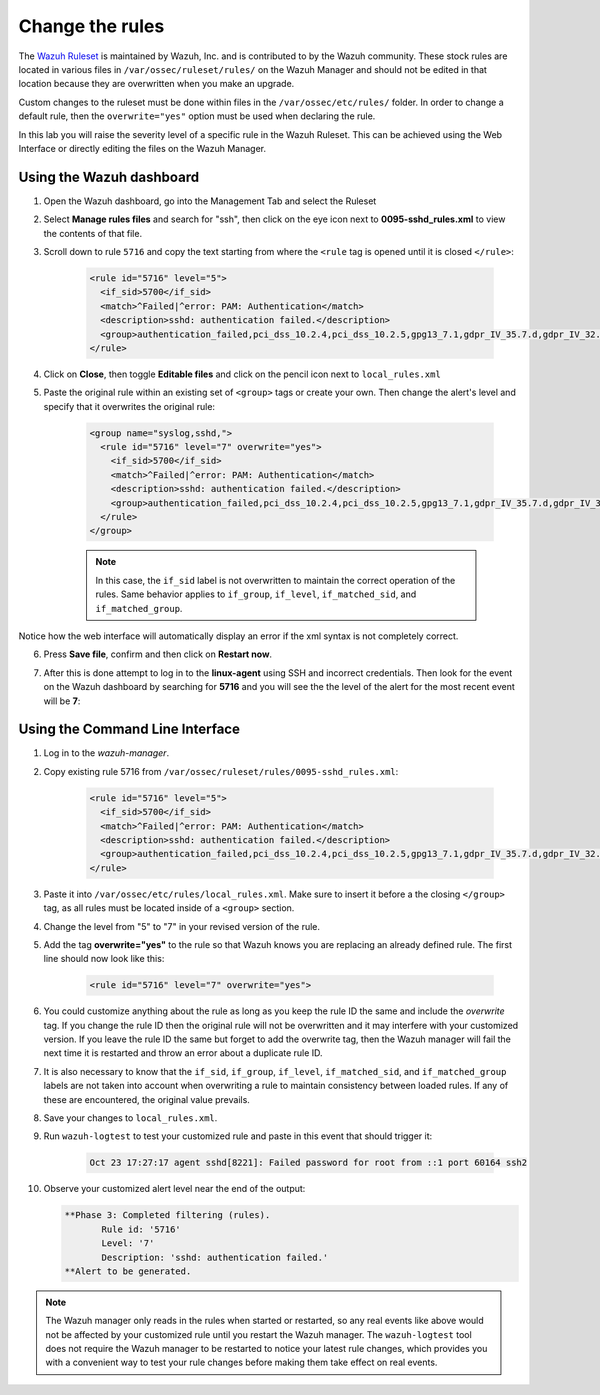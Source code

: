 .. Copyright (C) 2015, Wazuh, Inc.
.. meta::
  :description: Learn how to customize Wazuh rules to suit your needs. The Wazuh ruleset is used to detect attacks, intrusions, malware or application errors, and more.
  
.. _learning_wazuh_replace_stock_rule:

Change the rules
================

The `Wazuh Ruleset <https://github.com/wazuh/wazuh/tree/|WAZUH_LATEST_MINOR|/ruleset>`_ is maintained by Wazuh, Inc.
and is contributed to by the Wazuh community.  These stock rules are located in various files
in ``/var/ossec/ruleset/rules/`` on the Wazuh Manager and should not be edited in that location
because they are overwritten when you make an upgrade.

Custom changes to the ruleset must be done within files in the  ``/var/ossec/etc/rules/`` folder.
In order to change a default rule, then the ``overwrite="yes"`` option must be used when declaring the rule.

In this lab you will raise the severity level of a specific rule in the Wazuh Ruleset.
This can be achieved using the Web Interface or directly editing the files on the Wazuh Manager.

Using the Wazuh dashboard
-------------------------

1. Open the Wazuh dashboard, go into the Management Tab and select the Ruleset

.. thumbnail:: ../images/learning-wazuh/labs/rules-1.png
    :title: Management
    :align: center
    :width: 100%


2. Select **Manage rules files** and search for "ssh", then click on the eye icon
   next to **0095-sshd_rules.xml** to view the contents of that file.

.. thumbnail:: ../images/learning-wazuh/labs/rules-2.png
    :title: Selecting 0095-sshd_rules.xml
    :align: center
    :width: 100%


3. Scroll down to rule ``5716`` and copy the text starting from where the ``<rule`` tag is opened until
   it is closed ``</rule>``:

    .. code-block:: xml

        <rule id="5716" level="5">
          <if_sid>5700</if_sid>
          <match>^Failed|^error: PAM: Authentication</match>
          <description>sshd: authentication failed.</description>
          <group>authentication_failed,pci_dss_10.2.4,pci_dss_10.2.5,gpg13_7.1,gdpr_IV_35.7.d,gdpr_IV_32.2,hipaa_164.312.b,nist_800_53_AU.14,nist_800_53_AC.7,</group>
        </rule>

4. Click on **Close**, then toggle **Editable files** and click on the pencil icon next to ``local_rules.xml``

.. thumbnail:: ../images/learning-wazuh/labs/rules-3.png
    :title: Selecting local_rules.xml
    :align: center
    :width: 100%


5. Paste the original rule within an existing set of ``<group>`` tags or create your own. Then change the
   alert's level and specify that it overwrites the original rule:

    .. code-block:: xml

        <group name="syslog,sshd,">
          <rule id="5716" level="7" overwrite="yes">
            <if_sid>5700</if_sid>
            <match>^Failed|^error: PAM: Authentication</match>
            <description>sshd: authentication failed.</description>
            <group>authentication_failed,pci_dss_10.2.4,pci_dss_10.2.5,gpg13_7.1,gdpr_IV_35.7.d,gdpr_IV_32.2,hipaa_164.312.b,nist_800_53_AU.14,nist_800_53_AC.7,</group>
          </rule>
        </group>

    .. note::
        In this case, the ``if_sid`` label is not overwritten to maintain the correct operation of the rules. Same behavior applies to ``if_group``, ``if_level``, ``if_matched_sid``, and ``if_matched_group``.

Notice how the web interface will automatically display an error if the xml syntax is not completely correct.

6. Press **Save file**, confirm and then click on **Restart now**.

.. thumbnail:: ../images/learning-wazuh/labs/rules-4.png
    :title: Saving local_rules.xml file
    :align: center
    :width: 100%


7. After this is done attempt to log in to the **linux-agent** using SSH and incorrect credentials.
   Then look for the event on the Wazuh dashboard by searching for **5716** and you will see the the level of the
   alert for the most recent event will be **7**:

.. thumbnail:: ../images/learning-wazuh/labs/rules-5.png
    :title: Rule level has been changed
    :align: center
    :width: 100%


Using the Command Line Interface
--------------------------------
1. Log in to the *wazuh-manager*.

2. Copy existing rule 5716 from ``/var/ossec/ruleset/rules/0095-sshd_rules.xml``:

    .. code-block:: xml

        <rule id="5716" level="5">
          <if_sid>5700</if_sid>
          <match>^Failed|^error: PAM: Authentication</match>
          <description>sshd: authentication failed.</description>
          <group>authentication_failed,pci_dss_10.2.4,pci_dss_10.2.5,gpg13_7.1,gdpr_IV_35.7.d,gdpr_IV_32.2,hipaa_164.312.b,nist_800_53_AU.14,nist_800_53_AC.7,</group>
        </rule>

3. Paste it into ``/var/ossec/etc/rules/local_rules.xml``.  Make sure to insert it before a the closing
   ``</group>`` tag, as all rules must be located inside of a ``<group>`` section.

4. Change the level from "5" to "7" in your revised version of the rule.

5. Add the tag **overwrite="yes"** to the rule so that Wazuh knows you are replacing an already defined rule.
   The first line should now look like this:

    .. code-block:: xml

        <rule id="5716" level="7" overwrite="yes">

6. You could customize anything about the rule as long as you keep the rule ID the same and include
   the *overwrite* tag. If you change the rule ID then the original rule will not be overwritten and
   it may interfere with your customized version.  If you leave the rule ID the same but forget to add
   the overwrite tag, then the Wazuh manager will fail the next time it is restarted and throw an error about
   a duplicate rule ID.

7. It is also necessary to know that the ``if_sid``, ``if_group``, ``if_level``, ``if_matched_sid``, and ``if_matched_group``
   labels are not taken into account when overwriting a rule to maintain consistency between loaded rules. If any of these
   are encountered, the original value prevails.

8. Save your changes to ``local_rules.xml``.

9. Run ``wazuh-logtest`` to test your customized rule and paste in this event that should trigger it:

    .. code-block:: none
        :class: output

        Oct 23 17:27:17 agent sshd[8221]: Failed password for root from ::1 port 60164 ssh2

10. Observe your customized alert level near the end of the output:

    .. code-block:: none
        :class: output

        **Phase 3: Completed filtering (rules).
               Rule id: '5716'
               Level: '7'
               Description: 'sshd: authentication failed.'
        **Alert to be generated.

.. note::
    The Wazuh manager only reads in the rules when started or restarted, so any real events like above
    would not be affected by your customized rule until you restart the Wazuh manager.  The ``wazuh-logtest``
    tool does not require the Wazuh manager to be restarted to notice your latest rule changes, which provides
    you with a convenient way to test your rule changes before making them take effect on real events.
